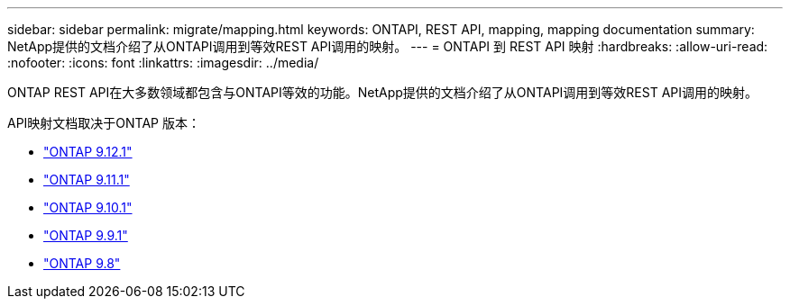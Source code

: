 ---
sidebar: sidebar 
permalink: migrate/mapping.html 
keywords: ONTAPI, REST API, mapping, mapping documentation 
summary: NetApp提供的文档介绍了从ONTAPI调用到等效REST API调用的映射。 
---
= ONTAPI 到 REST API 映射
:hardbreaks:
:allow-uri-read: 
:nofooter: 
:icons: font
:linkattrs: 
:imagesdir: ../media/


[role="lead"]
ONTAP REST API在大多数领域都包含与ONTAPI等效的功能。NetApp提供的文档介绍了从ONTAPI调用到等效REST API调用的映射。

API映射文档取决于ONTAP 版本：

* https://docs.netapp.com/us-en/ontap-restmap-9121["ONTAP 9.12.1"^]
* https://docs.netapp.com/us-en/ontap-restmap-9111["ONTAP 9.11.1"^]
* https://docs.netapp.com/us-en/ontap-restmap-9101["ONTAP 9.10.1"^]
* https://docs.netapp.com/us-en/ontap-restmap-991["ONTAP 9.9.1"^]
* https://docs.netapp.com/us-en/ontap-restmap-98["ONTAP 9.8"^]


